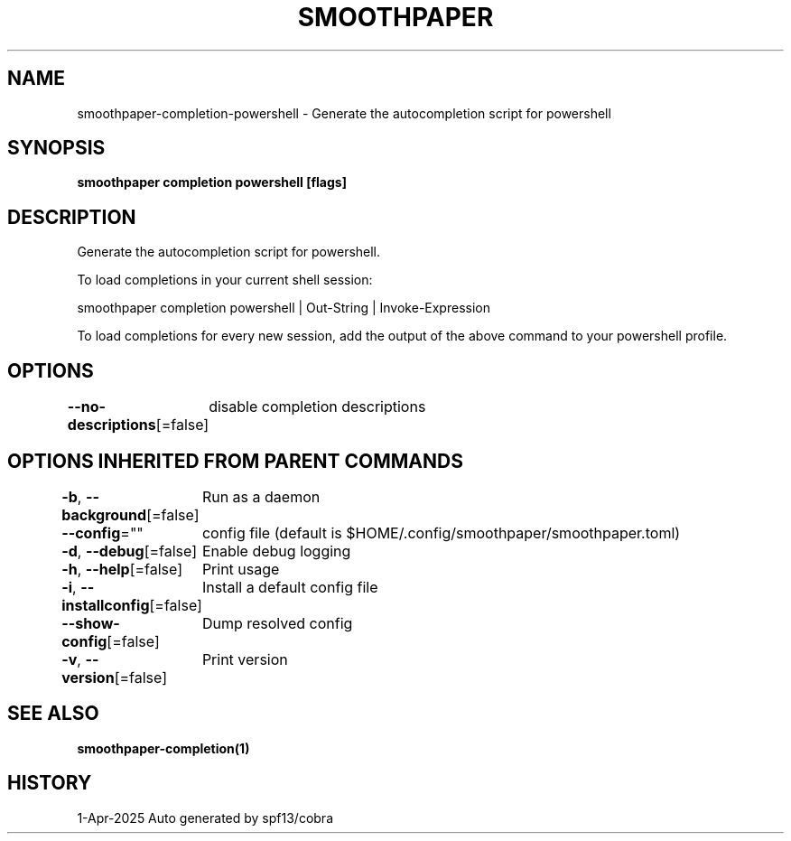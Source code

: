 .nh
.TH "SMOOTHPAPER" "1" "Apr 2025" "Auto generated by spf13/cobra" ""

.SH NAME
smoothpaper-completion-powershell - Generate the autocompletion script for powershell


.SH SYNOPSIS
\fBsmoothpaper completion powershell [flags]\fP


.SH DESCRIPTION
Generate the autocompletion script for powershell.

.PP
To load completions in your current shell session:

.EX
smoothpaper completion powershell | Out-String | Invoke-Expression
.EE

.PP
To load completions for every new session, add the output of the above command
to your powershell profile.


.SH OPTIONS
\fB--no-descriptions\fP[=false]
	disable completion descriptions


.SH OPTIONS INHERITED FROM PARENT COMMANDS
\fB-b\fP, \fB--background\fP[=false]
	Run as a daemon

.PP
\fB--config\fP=""
	config file (default is $HOME/.config/smoothpaper/smoothpaper.toml)

.PP
\fB-d\fP, \fB--debug\fP[=false]
	Enable debug logging

.PP
\fB-h\fP, \fB--help\fP[=false]
	Print usage

.PP
\fB-i\fP, \fB--installconfig\fP[=false]
	Install a default config file

.PP
\fB--show-config\fP[=false]
	Dump resolved config

.PP
\fB-v\fP, \fB--version\fP[=false]
	Print version


.SH SEE ALSO
\fBsmoothpaper-completion(1)\fP


.SH HISTORY
1-Apr-2025 Auto generated by spf13/cobra
